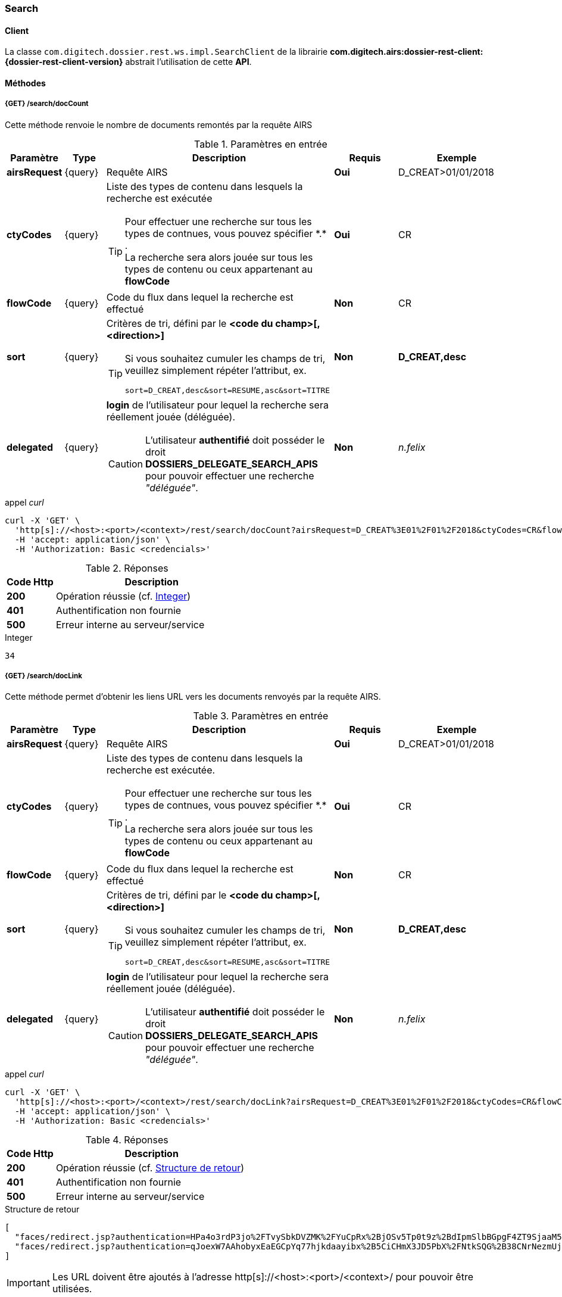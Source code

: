 [[search_rest]]
=== Search

==== Client

La classe `com.digitech.dossier.rest.ws.impl.SearchClient` de la librairie *com.digitech.airs:dossier-rest-client:{dossier-rest-client-version}* abstrait
l'utilisation
de cette *API*.

==== Méthodes
===== {GET} /search/docCount

Cette méthode renvoie le nombre de documents remontés par la requête AIRS

[cols="1a,1a,4a,2a,3a",options="header"]
.Paramètres en entrée
|===
|Paramètre|Type|Description|Requis|Exemple
|*airsRequest*|{query}|Requête AIRS|[red]*Oui*|D_CREAT>01/01/2018
|*ctyCodes*|{query}|Liste des types de contenu dans lesquels la recherche est exécutée
[TIP]
====
Pour effectuer une recherche sur tous les types de contnues, vous pouvez spécifier \*.* . +
La recherche sera alors jouée sur tous les types de contenu ou ceux appartenant au *flowCode*
====
|[red]*Oui*|CR
|*flowCode*|{query}|Code du flux dans lequel la recherche est effectué|[green]*Non*|CR
|*sort*|{query}|Critères de tri, défini par le *<code du champ>[,<direction>]*
[TIP]
====
Si vous souhaitez cumuler les champs de tri, veuillez simplement répéter l'attribut, ex.
[source,text]
----
sort=D_CREAT,desc&sort=RESUME,asc&sort=TITRE
----
====
|[green]*Non*|*D_CREAT,desc*
|*delegated*|{query}|*login* de l'utilisateur pour lequel la recherche sera réellement jouée (déléguée).
[CAUTION]
====
L'utilisateur *[underline]#authentifié#* doit posséder le droit *DOSSIERS_DELEGATE_SEARCH_APIS* pour pouvoir effectuer une recherche _"déléguée"_.
====
|[green]*Non*|_n.felix_
|===

[source]
.appel _curl_
----
curl -X 'GET' \
  'http[s]://<host>:<port>/<context>/rest/search/docCount?airsRequest=D_CREAT%3E01%2F01%2F2018&ctyCodes=CR&flowCode=CR' \
  -H 'accept: application/json' \
  -H 'Authorization: Basic <credencials>'
----

[cols="^1a,4a",options="header"]
.Réponses
|===
|Code Http|Description
|[lime]*200*|Opération réussie (cf. <<search_getdocCountjson_response>>)
|[red]*401*|Authentification non fournie
|[red]*500*|Erreur interne au serveur/service
|===

[[search_getdocCountjson_response]]
[source,text]
.Integer
----
34
----

===== {GET} /search/docLink

Cette méthode permet d'obtenir les liens URL vers les documents renvoyés par la requête AIRS.

[cols="1a,1a,4a,2a,3a",options="header"]
.Paramètres en entrée
|===
|Paramètre|Type|Description|Requis|Exemple
|*airsRequest*|{query}|Requête AIRS|[red]*Oui*|D_CREAT>01/01/2018
|*ctyCodes*|{query}|Liste des types de contenu dans lesquels la recherche est exécutée.
[TIP]
====
Pour effectuer une recherche sur tous les types de contnues, vous pouvez spécifier \*.* . +
La recherche sera alors jouée sur tous les types de contenu ou ceux appartenant au *flowCode*
====
|[red]*Oui*|CR
|*flowCode*|{query}|Code du flux dans lequel la recherche est effectué|[green]*Non*|CR
|*sort*|{query}|Critères de tri, défini par le *<code du champ>[,<direction>]*
[TIP]
====
Si vous souhaitez cumuler les champs de tri, veuillez simplement répéter l'attribut, ex.
[source,text]
----
sort=D_CREAT,desc&sort=RESUME,asc&sort=TITRE
----
====
|[green]*Non*|*D_CREAT,desc*
|*delegated*|{query}|*login* de l'utilisateur pour lequel la recherche sera réellement jouée (déléguée).
[CAUTION]
====
L'utilisateur *[underline]#authentifié#* doit posséder le droit *DOSSIERS_DELEGATE_SEARCH_APIS* pour pouvoir effectuer une recherche _"déléguée"_.
====
|[green]*Non*|_n.felix_
|===

[source]
.appel _curl_
----
curl -X 'GET' \
  'http[s]://<host>:<port>/<context>/rest/search/docLink?airsRequest=D_CREAT%3E01%2F01%2F2018&ctyCodes=CR&flowCode=CR' \
  -H 'accept: application/json' \
  -H 'Authorization: Basic <credencials>'
----

[cols="^1a,4a",options="header"]
.Réponses
|===
|Code Http|Description
^|[lime]*200*|Opération réussie (cf. <<search_getdocLinkjson_response>>)
^|[red]*401*|Authentification non fournie
^|[red]*500*|Erreur interne au serveur/service
|===

[[search_getdocLinkjson_response]]
[source,json]
.Structure de retour
----
[
  "faces/redirect.jsp?authentication=HPa4o3rdP3jo%2FTvySbkDVZMK%2FYuCpRx%2BjOSv5Tp0t9z%2BdIpmSlbBGpgF4ZT9SjaaM5yiNjYtgZ4kuNmMit%2F2LyaaTta6zfYjRsEnfVqCIaXfQqrdxfjVXQNcpILl0f2I1L%2F%2Bovj2AsDD9r3x127k36wMF8MTOW3K8NMG5ouxH8k%3D&outcome=gotoDocumentUnitaire&docId=6868&flowCode=CR",
  "faces/redirect.jsp?authentication=qJoexW7AAhobyxEaEGCpYq77hjkdaayibx%2B5CiCHmX3JD5PbX%2FNtkSQG%2B38CNrNezmUjKGQc7uBjazIzQZwMAeQcgv7dhrpeJH64jAtkBbM37j279eWg2lcQltrqWGF2wqPXrsIejkUGwMqa4S3AQR1CSGHitW9owSwqmuFWXwM%3D&outcome=gotoDocumentUnitaire&docId=6867&flowCode=CR"
]
----

[IMPORTANT]
====
Les URL doivent être ajoutés à l'adresse http[s]://<host>:<port>/<context>/ pour pouvoir être utilisées.
====

[[rest_search_results]]
===== {GET} /search/results

Cette méthode permet d'obtenir les métadonnées des documents renvoyés par la requête AIRS.

[cols="1a,1a,4a,2a,3a",options="header"]
.Paramètres en entrée
|===
|Paramètre|Type|Description|Requis|Exemple
|*airsRequest*|{query}|Requête AIRS|[red]*Oui*|D_CREAT>01/01/2018
|*ctyCodes*|{query}|Liste des types de contenu dans lesquels la recherche est exécutée
[TIP]
====
Pour effectuer une recherche sur tous les types de contnues, vous pouvez spécifier \*.* . +
La recherche sera alors jouée sur tous les types de contenu ou ceux appartenant au *flowCode*
====
|[red]*Oui*|CR
|*flowCode*|{query}|Code du flux dans lequel la recherche est effectué|[green]*Non*|CR
|*sort*|{query}|Critères de tri, défini par le *<code du champ>[,<direction>]*
[TIP]
====
Si vous souhaitez cumuler les champs de tri, veuillez simplement répéter l'attribut, ex.
[source,text]
----
sort=D_CREAT,desc&sort=RESUME,asc&sort=TITRE
----
====
|[green]*Non*|*D_CREAT,desc*
|*delegated*|{query}|*login* de l'utilisateur pour lequel la recherche sera réellement jouée (déléguée).
[CAUTION]
====
L'utilisateur *[underline]#authentifié#* doit posséder le droit *DOSSIERS_DELEGATE_SEARCH_APIS* pour pouvoir effectuer une recherche _"déléguée"_.
====
|[green]*Non*|_n.felix_
|===

[source]
.appel _curl_
----
curl -X 'GET' \
  'http[s]://<host>:<port>/<context>/rest/search/results?airsRequest=D_CREAT%3E01%2F01%2F2018&ctyCodes=CR&flowCode=CR' \
  -H 'accept: application/json' \
  -H 'Authorization: Basic <credencials>'
----

[cols="^1a,4a",options="header"]
.Réponses
|===
|Code Http|Description
^|[lime]*200*|Opération réussie (cf. <<search_getresultsjson_response>>)
^|[red]*401*|Authentification non fournie
^|[red]*500*|Erreur interne au serveur/service
|===

[[search_getresultsjson_response]]
[source,json]
.WSSearchResultType
----
[
  {
    "refAirsId": 4372,
    "fields": [
      {
        "code": "D_MODIF",
        "field": "04/02/2021 17:04:36"
      },
      {
        "code": "CR_THEME",
        "field": "172"
      },
      {
        "code": "D_CREAT",
        "field": "13/01/2020 16:51:20"
      },
      {
        "code": "CR_DES",
        "field": "CR réu. transverse du lundi 13 janvier 2020-1"
      },
      {
        "code": "CR_REDACTEUR",
        "field": "7"
      },
      {
        "code": "CR_DATE",
        "field": "01/01/2022 0:00:00"
      },
      {
        "code": "CR_RESUME",
        "field": "CR réu. transverse du lundi 13 janvier 2020"
      },
      {
        "code": "T_PRIOR",
        "field": ""
      },
      {
        "code": "MULTI",
        "field": ""
      },
      {
        "code": "CORRES",
        "field": ""
      },
      {
        "code": "MASQUE_NUM",
        "field": ""
      }
    ]
  },
  {
    "refAirsId": 4473,
    "fields": [
      {
        "code": "D_MODIF",
        "field": "31/01/2020 14:20:19"
      },
      {
        "code": "CR_THEME",
        "field": "174"
      },
      {
        "code": "D_CREAT",
        "field": "31/01/2020 14:20:19"
      },
      {
        "code": "CR_DES",
        "field": "Café Sideral 3"
      },
      {
        "code": "CR_REDACTEUR",
        "field": "11"
      },
      {
        "code": "CR_DATE",
        "field": "31/01/2020 0:00:00"
      },
      {
        "code": "CR_RESUME",
        "field": "Compte rendu du 3ème café SIDERAL"
      },
      {
        "code": "T_PRIOR",
        "field": ""
      },
      {
        "code": "MULTI",
        "field": ""
      },
      {
        "code": "CORRES",
        "field": ""
      },
      {
        "code": "MASQUE_NUM",
        "field": ""
      }
    ]
  }
]
----
cf le chapitre <<appendix_search_results_v1>> pour une description de la structure de retour.

[[rest_search_results_v2]]
===== {GET} /search/v2/results

Tout comme l'API décrite dans le chapitre précédent (<<rest_search_results>>), cette méthode permet d'obtenir les métadonnées des documents renvoyés par
la requête AIRS, +
[underline]#mais# les résultats sont désormais paginées.

Ceci permet alors à l'appelant de gérer comme il le souhaite le nombre de résultats à récupérer, comme naviguer parmi ces résultats, ...

[cols="1a,1a,4a,2a,3a",options="header"]
.Paramètres en entrée
|===
|Paramètre|Type|Description|Requis|Exemple
|*airsRequest*|{query}|Requête AIRS|[red]*Oui*|D_CREAT>01/01/2018
|*ctyCodes*|{query}|Liste des types de contenu dans lesquels la recherche est exécutée
[TIP]
====
Pour effectuer une recherche sur tous les types de contnues, vous pouvez spécifier \*.* . +
La recherche sera alors jouée sur tous les types de contenu ou ceux appartenant au *flowCode*
====
|[red]*Oui*|CR
|*flowCode*|{query}|Code du flux dans lequel la recherche est effectué|[green]*Non*|CR
|*page*|{query}|Numéro de page souhaitée (voir la |[green]*Non*, défaut : *0*|
|*size*|{query}|nombre de résultats maximum renvoyés|[green]*Non*, défaut : *20*|
|*sort*|{query}|Critères de tri, défini par le *<code du champ>[,<direction>]*
[TIP]
====
Si vous souhaitez cumuler les champs de tri, veuillez simplement répéter l'attribut, ex.
[source,text]
----
sort=D_CREAT,desc&sort=RESUME,asc&sort=TITRE
----
====
|[green]*Non*|*D_CREAT,desc*
|*delegated*|{query}|*login* de l'utilisateur pour lequel la recherche sera réellement jouée (déléguée).
[CAUTION]
====
L'utilisateur *[underline]#authentifié#* doit posséder le droit *DOSSIERS_DELEGATE_SEARCH_APIS* pour pouvoir effectuer une recherche _"déléguée"_.
====
|[green]*Non*|_n.felix_
|===

[source]
.appel _curl_
----
curl -X 'GET' \
  'http[s]://<host>:<port>/<context>/rest/search/v2/results?airsRequest=D_CREAT%3C24%2F12%2F2024&ctyCodes=%2A.%2A&page=1&size=50' \
  -H 'accept: application/json' \
  -H 'Authorization: Basic <credencials>'
----

[cols="^1a,4a",options="header"]
.Réponses
|===
|Code Http|Description
^|[lime]*200*|Opération réussie (cf. <<search_getresultsjson_response_v2>>)
^|[red]*401*|Authentification non fournie
^|[red]*500*|Erreur interne au serveur/service
|===

[[search_getresultsjson_response_v2]]
[source,json]
.PageableSearchResults
----
{
  "documents": [
    {
      "id": 1040,
      "ctCode": "PRO_CLIENT",
      "fields": [
        {
          "code": "PRO_DETAILS",
          "field": ""
        },
        {
          "code": "D_MODIF",
          "field": "14/11/2018 11:16:07"
        },
        {
          "code": "PRO_CLI_SATISF",
          "field": ""
        },
        {
          "code": "PRO_CLI_CONTACT10",
          "field": ""
        },
        {
          "code": "PRO_CLI_INES",
          "field": "Non défini"
        },
        {
          "code": "PRO_CLI_CONTACT9",
          "field": ""
        },
        {
          "code": "PRO_CLI_CONTACT8",
          "field": ""
        },
        {
          "code": "PRO_CLI_CONTACT7",
          "field": ""
        },
        {
          "code": "D_CREAT",
          "field": "25/04/2017 17:02:43"
        },
        {
          "code": "PRO_CLI_ENT",
          "field": "153"
        }
      ]
    },
    {
      "id": 1153,
      "ctCode": "PRO_AFFAIRE",
      "fields": [
        {
          "code": "PRO_AFF_TYPE",
          "field": "7"
        },
        {
          "code": "PRO_DETAILS",
          "field": "Commande via UGAP des licences : Délib + eDélib + Webdélib + Mobilité sous Windows (pour remplacer Qualigraf, notez que cette partie a été mise à part avec un délai de livraison fixé au 28/02/2018 afin de nous laisser le temps de développer l'outil attendu pour fin d'année, cela permettra de ne pas bloquer la facturation sur le reste). \nLa commande SCC inclut également les prestations permettant d'initialiser le projet et de facturer : RLC, etude et cr + installation pour 7 K€\n\nLe client est en train de préparer un marché négocié en direct avec nous pour le reste des prestations"
        },
        {
          "code": "D_MODIF",
          "field": "15/06/2017 11:11:38"
        },
        {
          "code": "PRO_APP_MEP_SRV_HEBERG",
          "field": ""
        },
        {
          "code": "PRO_AFF_COM_NUM",
          "field": ""
        },
        {
          "code": "PRO_AFF_NOM",
          "field": "Délib"
        }
      ]
    }
  ],
  "page": {
    "size": 50,
    "number": 1,
    "totalResults": 3544,
    "totalPages": 71
  }
}
----
cf le chapitre <<appendix_search_results_v2>> pour une description de la structure de retour.

[[rest_full_text_search_results]]
===== {GET} /search/fullTextResults

Cette méthode permet d'obtenir les métadonnées des documents renvoyés par une requête *full-text* / *Plein-texte*. +
Cette recherche peut être complétée avec des critères de recherche *AIRS*.

Tout comme l'<<rest_search_results_v2,API>> décrite précédemment, les résultats sont [underline]#paginées#.

[CAUTION]
====
Dans la réponse, l'attribut *page.totalResults* (et donc *page.totalPages*) comptabilise [underline]#seulment# les résultats bruts de la recherche
*full-text*.

Ce résultat est potentiellement erroné/surévalué car :

* les droits documentaires ne sont calculés qu'au fil de l'eau (de la récupération des résultats)
* les critères additionnels (attribut *airsRequest*) ne sont appliqués également qu'à chaque récupération unitaire.

En cas d'appel de l'API sur une *page* (_attribut_) trop éloignée, les 2 attributs (*totalResults* et *totalPages*) seront ré-évaluées à leur valeur réelle.
====

[cols="1a,1a,4a,2a,3a",options="header"]
.Paramètres en entrée
|===
|Paramètre|Type|Description|Requis|Exemple
|*query*|{query}|Requête *full-text*|[red]*Oui*|_Digitech entreprise_
|*ctyCodes*|{query}|Liste des types de contenu dans lesquels la recherche est exécutée
[TIP]
====
Pour effectuer une recherche sur tous les types de contnues, vous pouvez spécifier \*.* . +
La recherche sera alors jouée sur tous les types de contenu ou ceux appartenant au *flowCode*
====
|[red]*Oui*|CR
|*flowCode*|{query}|Code du flux dans lequel la recherche est effectué|[green]*Non*|DEM_CONGE
|*airsRequest*|{query}|Requête AIRS|[green]*Non*|D_CREAT>01/01/2018
|*page*|{query}|Numéro de page souhaitée (voir la |[green]*Non*, défaut : *0*|
|*size*|{query}|nombre de résultats maximum renvoyés|[green]*Non*, défaut : *20*|
|*delegated*|{query}|*login* de l'utilisateur pour lequel la recherche sera réellement jouée (déléguée).
[CAUTION]
====
L'utilisateur *[underline]#authentifié#* doit posséder le droit *DOSSIERS_DELEGATE_SEARCH_APIS* pour pouvoir effectuer une recherche _"déléguée"_.
====
|[green]*Non*|_n.felix_
|===

[source]
.appel _curl_
----
curl -X 'GET' \
  'http[s]://<host>:<port>/<context>/rest/search/fullTextResults?query=digitech%20entreprise&ctyCodes=%2A.%2A&flowCode=CR&airsRequest=CR_DES%20%3D%20%22Sideral%20Ecologie%22&page=0' \
  -H 'accept: application/json' \
  -H 'Authorization: Basic <credencials>'
----

[cols="^1a,4a",options="header"]
.Réponses
|===
|Code Http|Description
^|[lime]*200*|Opération réussie (cf. <<search_getresultsjson_response_v2>>)
^|[red]*401*|Authentification non fournie
^|[red]*500*|Erreur interne au serveur/service
^|[red]*503*|Si le service *full-text* n'est pas disponible
|===

[[search_getfulltextresultsjson_response]]
[source,json]
.PageableFullTextSearchResults
----
{
  "documents": [
    {
      "id": 2724,
      "ctCode": "CR",
      "ctLabel": "Compte-Rendy",
      "fields": [
        {
          "code": "D_MODIF",
          "label": "Date de modification",
          "field": "28/09/2018 16:33:13"
        },
        {
          "code": "CR_THEME",
          "label": "Thème",
          "field": "173"
        },
        {
          "code": "D_CREAT",
          "label": "Date de création",
          "field": "28/09/2018 16:33:13"
        },
        {
          "code": "CR_DES",
          "label": "Désignation",
          "field": "Sideral Ecologie"
        },
        {
          "code": "CR_REDACTEUR",
          "label": "Rédacteur",
          "field": "7"
        },
        {
          "code": "CR_DATE",
          "label": "Date",
          "field": "28/09/2018 0:00:00"
        },
        {
          "code": "CR_RESUME",
          "label": "Résumé",
          "field": "CR de la 1e réunion du groupe"
        }
      ],
      "attachmentId": 2585,
      "score": 5.2279444,
      "fragment": "Quelques propositions Application directe N&eacute;cessitant &eacute;changes avec la direction (et avec les DP) Disposer pour <span class=\"highlight highlight1\">Digitech</span> d&rsquo;un container ext&eacute;rieur pour les papiers X - si non propos&eacute; par la ville, recourir &agrave; une association pour la r&eacute;cup&eacute;ration..."
    }
  ],
  "page": {
    "size": 1,
    "number": 0,
    "totalResults": 1,
    "totalPages": 1
  }
}
----
cf le chapitre <<appendix_fulltext_search_results>> pour une description de la structure de retour.
